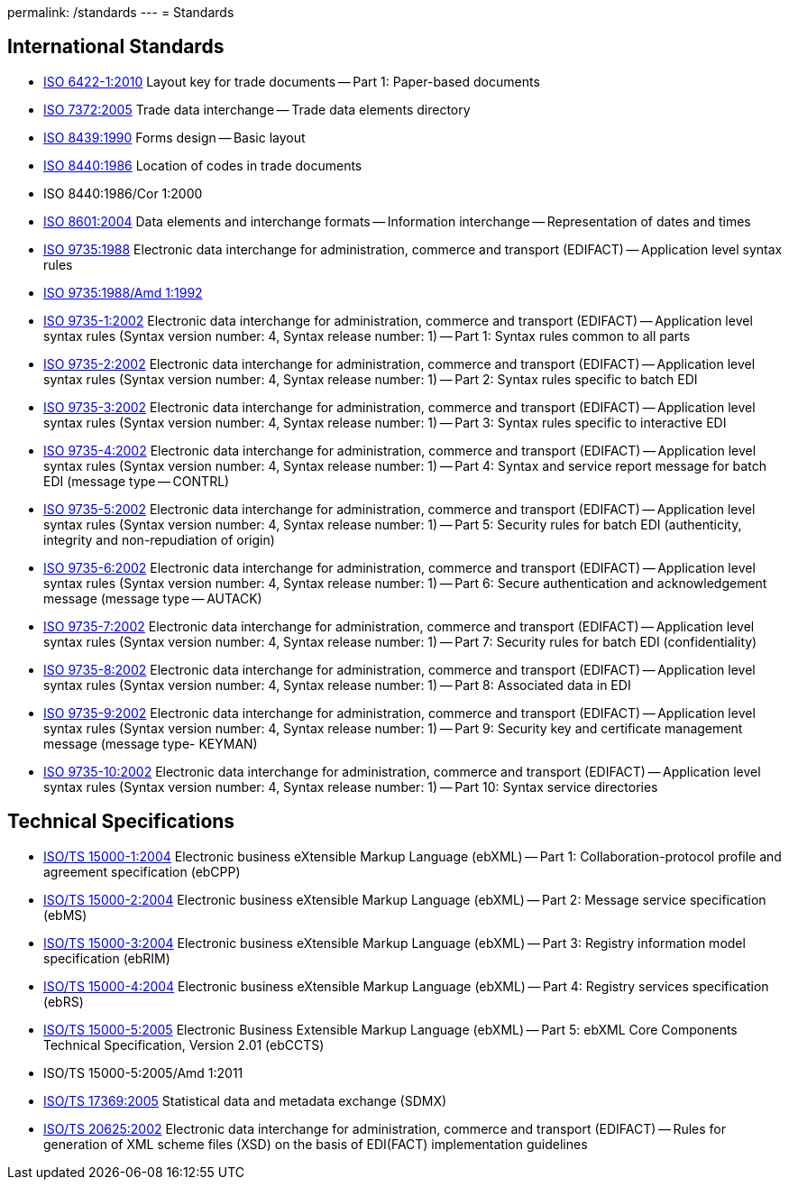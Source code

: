 permalink: /standards
---
= Standards

== International Standards

* link:/iso-6422-12010[ISO 6422-1:2010] Layout key for trade documents -- Part 1: Paper-based documents

* link:/documents/iso-73722005[ISO 7372:2005] Trade data interchange -- Trade data elements directory

* link:/standards/iso-84391990[ISO 8439:1990] Forms design -- Basic layout

* link:/standards/iso-84401986[ISO 8440:1986] Location of codes in trade documents

* ISO 8440:1986/Cor 1:2000

* link:/standards/iso-86012004[ISO 8601:2004] Data elements and interchange formats -- Information interchange -- Representation of dates and times

* link:/standards/iso-97351988[ISO 9735:1988] Electronic data interchange for administration, commerce and transport (EDIFACT) -- Application level syntax rules

* link:/standards/iso-97351988amd-11992[ISO 9735:1988/Amd 1:1992]
* link:/standards/iso-9735-12002[ISO 9735-1:2002] Electronic data interchange for administration, commerce and transport (EDIFACT) -- Application level syntax rules (Syntax version number: 4, Syntax release number: 1) -- Part 1: Syntax rules common to all parts

* link:/standards/iso-9735-22002[ISO 9735-2:2002] Electronic data interchange for administration, commerce and transport (EDIFACT) -- Application level syntax rules (Syntax version number: 4, Syntax release number: 1) -- Part 2: Syntax rules specific to batch EDI

* link:/standards/iso-9735-32002[ISO 9735-3:2002] Electronic data interchange for administration, commerce and transport (EDIFACT) -- Application level syntax rules (Syntax version number: 4, Syntax release number: 1) -- Part 3: Syntax rules specific to interactive EDI

* link:/standards/iso-9735-42002[ISO 9735-4:2002] Electronic data interchange for administration, commerce and transport (EDIFACT) -- Application level syntax rules (Syntax version number: 4, Syntax release number: 1) -- Part 4: Syntax and service report message for batch EDI (message type -- CONTRL)

* link:/standards/iso-9735-52002[ISO 9735-5:2002] Electronic data interchange for administration, commerce and transport (EDIFACT) -- Application level syntax rules (Syntax version number: 4, Syntax release number: 1) -- Part 5: Security rules for batch EDI (authenticity, integrity and non-repudiation of origin)

* link:/standards/iso-9735-62002[ISO 9735-6:2002] Electronic data interchange for administration, commerce and transport (EDIFACT) -- Application level syntax rules (Syntax version number: 4, Syntax release number: 1) -- Part 6: Secure authentication and acknowledgement message (message type -- AUTACK)

* link:/standards/iso-9735-72002[ISO 9735-7:2002] Electronic data interchange for administration, commerce and transport (EDIFACT) -- Application level syntax rules (Syntax version number: 4, Syntax release number: 1) -- Part 7: Security rules for batch EDI (confidentiality)

* link:/standards/iso-9735-82002[ISO 9735-8:2002] Electronic data interchange for administration, commerce and transport (EDIFACT) -- Application level syntax rules (Syntax version number: 4, Syntax release number: 1) -- Part 8: Associated data in EDI

* link:/standards/iso-9735-92002[ISO 9735-9:2002] Electronic data interchange for administration, commerce and transport (EDIFACT) -- Application level syntax rules (Syntax version number: 4, Syntax release number: 1) -- Part 9: Security key and certificate management message (message type- KEYMAN)

* link:/standards/iso-9735-102002[ISO 9735-10:2002] Electronic data interchange for administration, commerce and transport (EDIFACT) -- Application level syntax rules (Syntax version number: 4, Syntax release number: 1) -- Part 10: Syntax service directories


== Technical Specifications

* link:/standards/isots-15000-12004[ISO/TS 15000-1:2004] Electronic business eXtensible Markup Language (ebXML) -- Part 1: Collaboration-protocol profile and agreement specification (ebCPP)

* link:/standards/isots-15000-22004[ISO/TS 15000-2:2004] Electronic business eXtensible Markup Language (ebXML) -- Part 2: Message service specification (ebMS)

* link:/standards/isots-15000-32004[ISO/TS 15000-3:2004] Electronic business eXtensible Markup Language (ebXML) -- Part 3: Registry information model specification (ebRIM)

* link:/standards/isots-15000-42004[ISO/TS 15000-4:2004] Electronic business eXtensible Markup Language (ebXML) -- Part 4: Registry services specification (ebRS)

* link:/standards/isots-15000-52005[ISO/TS 15000-5:2005] Electronic Business Extensible Markup Language (ebXML) -- Part 5: ebXML Core Components Technical Specification, Version 2.01 (ebCCTS)

* ISO/TS 15000-5:2005/Amd 1:2011

* link:/standards/isots-173692005[ISO/TS 17369:2005] Statistical data and metadata exchange (SDMX)

* link:/standards/isots-206252002[ISO/TS 20625:2002] Electronic data interchange for administration, commerce and transport (EDIFACT) -- Rules for generation of XML scheme files (XSD) on the basis of EDI(FACT) implementation guidelines


